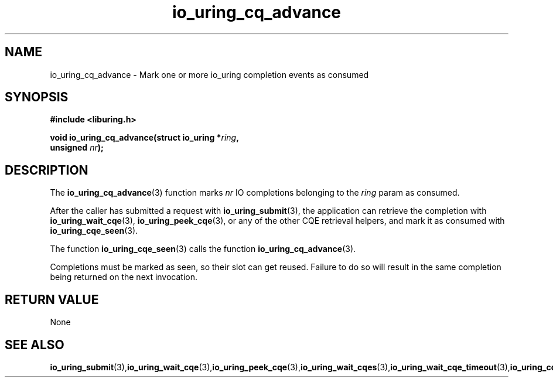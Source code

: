 .\" Copyright (C) 2022 Stefan Roesch <shr@fb.com>
.\"
.\" SPDX-License-Identifier: LGPL-2.0-or-later
.\"
.TH io_uring_cq_advance 3 "January 25, 2022" "liburing-2.1" "liburing Manual"
.SH NAME
io_uring_cq_advance - Mark one or more io_uring completion events as consumed
.SH SYNOPSIS
.nf
.BR "#include <liburing.h>"
.PP
.BI "void io_uring_cq_advance(struct io_uring *" ring ","
.BI "                          unsigned " nr ");"
.fi
.PP
.SH DESCRIPTION
.PP
The
.BR io_uring_cq_advance (3)
function marks
.I nr
IO completions belonging to the
.I ring
param as consumed.

After the caller has submitted a request with
.BR io_uring_submit (3),
the application can retrieve the completion with
.BR io_uring_wait_cqe (3),
.BR io_uring_peek_cqe (3),
or any of the other CQE retrieval helpers, and mark it as consumed with
.BR io_uring_cqe_seen (3).

The function
.BR io_uring_cqe_seen (3)
calls the function
.BR io_uring_cq_advance (3).

Completions must be marked as seen, so their slot can get reused. Failure to do
so will result in the same completion being returned on the next invocation.

.SH RETURN VALUE
None
.SH SEE ALSO
.BR io_uring_submit (3), io_uring_wait_cqe (3), io_uring_peek_cqe (3), io_uring_wait_cqes (3), io_uring_wait_cqe_timeout (3), io_uring_cqe_seen (3)
